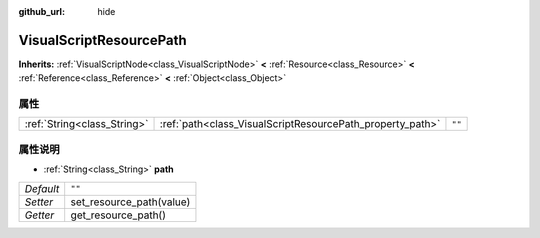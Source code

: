 :github_url: hide

.. Generated automatically by doc/tools/make_rst.py in GaaeExplorer's source tree.
.. DO NOT EDIT THIS FILE, but the VisualScriptResourcePath.xml source instead.
.. The source is found in doc/classes or modules/<name>/doc_classes.

.. _class_VisualScriptResourcePath:

VisualScriptResourcePath
========================

**Inherits:** :ref:`VisualScriptNode<class_VisualScriptNode>` **<** :ref:`Resource<class_Resource>` **<** :ref:`Reference<class_Reference>` **<** :ref:`Object<class_Object>`



属性
----

+-----------------------------+-----------------------------------------------------------+--------+
| :ref:`String<class_String>` | :ref:`path<class_VisualScriptResourcePath_property_path>` | ``""`` |
+-----------------------------+-----------------------------------------------------------+--------+

属性说明
--------

.. _class_VisualScriptResourcePath_property_path:

- :ref:`String<class_String>` **path**

+-----------+--------------------------+
| *Default* | ``""``                   |
+-----------+--------------------------+
| *Setter*  | set_resource_path(value) |
+-----------+--------------------------+
| *Getter*  | get_resource_path()      |
+-----------+--------------------------+

.. |virtual| replace:: :abbr:`virtual (This method should typically be overridden by the user to have any effect.)`
.. |const| replace:: :abbr:`const (This method has no side effects. It doesn't modify any of the instance's member variables.)`
.. |vararg| replace:: :abbr:`vararg (This method accepts any number of arguments after the ones described here.)`
